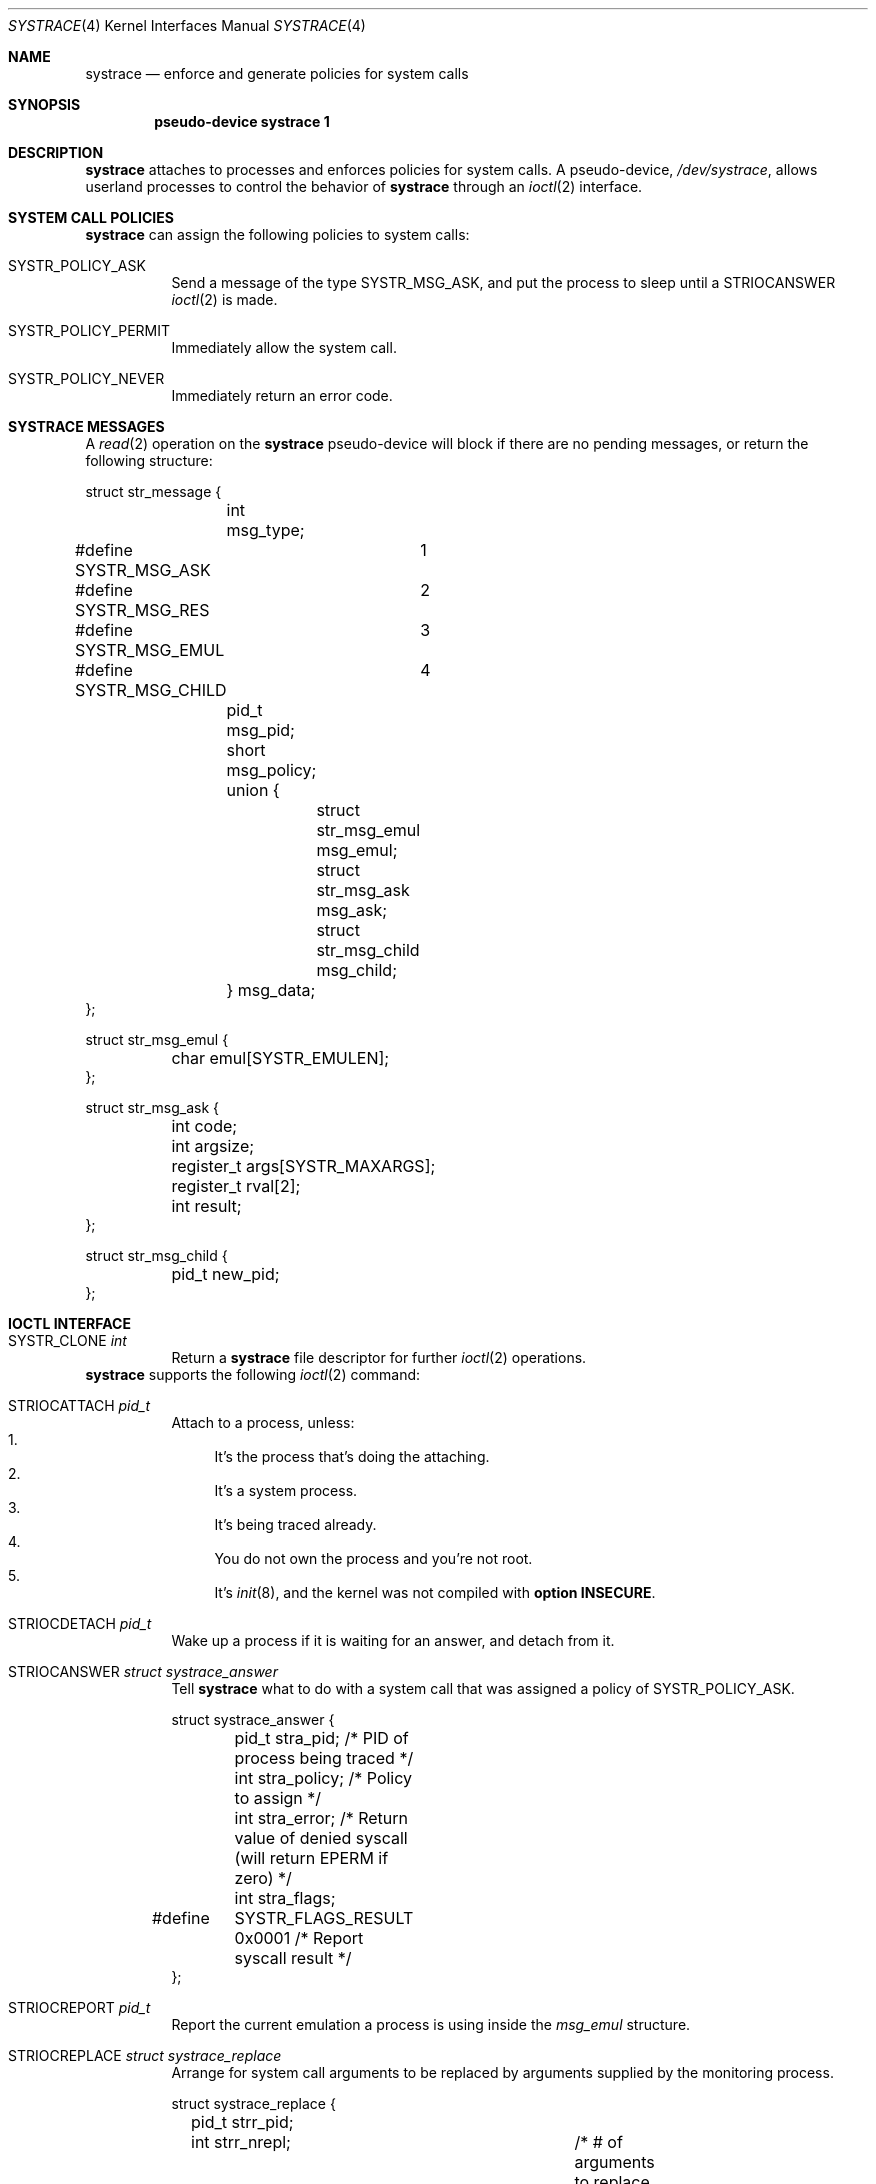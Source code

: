 .\"	$OpenBSD: src/share/man/man4/systrace.4,v 1.3 2002/07/22 15:18:00 wcobb Exp $
.\"
.\" Copyright (c) 2002 CubeSoft Communications, Inc.
.\" All rights reserved.
.\"
.\" Redistribution and use in source and binary forms, with or without
.\" modification, are permitted provided that the following conditions
.\" are met:
.\" 1. Redistribution of source code must retain the above copyright
.\"    notice, this list of conditions and the following disclaimer.
.\" 2. Neither the name of CubeSoft Communications, nor the names of its
.\"    contributors may be used to endorse or promote products derived from
.\"    this software without specific prior written permission.
.\" 
.\" THIS SOFTWARE IS PROVIDED BY THE AUTHOR ``AS IS'' AND ANY EXPRESS OR
.\" IMPLIED WARRANTIES, INCLUDING, BUT NOT LIMITED TO, THE IMPLIED
.\" WARRANTIES OF MERCHANTABILITY AND FITNESS FOR A PARTICULAR PURPOSE
.\" ARE DISCLAIMED. IN NO EVENT SHALL THE AUTHOR BE LIABLE FOR ANY DIRECT,
.\" INDIRECT, INCIDENTAL, SPECIAL, EXEMPLARY, OR CONSEQUENTIAL DAMAGES
.\" (INCLUDING BUT NOT LIMITED TO, PROCUREMENT OF SUBSTITUTE GOODS OR
.\" SERVICES; LOSS OF USE, DATA, OR PROFITS; OR BUSINESS INTERRUPTION)
.\" HOWEVER CAUSED AND ON ANY THEORY OF LIABILITY, WHETHER IN CONTRACT,
.\" STRICT LIABILITY, OR TORT (INCLUDING NEGLIGENCE OR OTHERWISE) ARISING
.\" IN ANY WAY OUT OF THE USE OF THIS SOFTWARE EVEN IF ADVISED OF THE
.\" POSSIBILITY OF SUCH DAMAGE.
.\"
.Dd May 26, 2002
.Dt SYSTRACE 4
.Os
.Sh NAME
.Nm systrace
.Nd enforce and generate policies for system calls
.Sh SYNOPSIS
.Cd "pseudo-device systrace 1"
.Sh DESCRIPTION
.Nm
attaches to processes and enforces policies for system calls.
A pseudo-device,
.Pa /dev/systrace ,
allows userland processes to control the behavior of
.Nm
through an
.Xr ioctl 2
interface.
.Sh SYSTEM CALL POLICIES
.Nm
can assign the following policies to system calls:
.Bl -tag -enum -width "xxxxxx"
.It SYSTR_POLICY_ASK
Send a message of the type
.Dv SYSTR_MSG_ASK ,
and put the process to sleep until a
.Dv STRIOCANSWER
.Xr ioctl 2
is made.
.It SYSTR_POLICY_PERMIT
Immediately allow the system call.
.It SYSTR_POLICY_NEVER
Immediately return an error code.
.El
.Sh SYSTRACE MESSAGES
A
.Xr read 2
operation on the
.Nm
pseudo-device will block if there are no pending messages, or
return the following structure:
.Bd -literal
struct str_message {
	int msg_type;
#define SYSTR_MSG_ASK	1
#define SYSTR_MSG_RES	2
#define SYSTR_MSG_EMUL	3
#define SYSTR_MSG_CHILD	4
	pid_t msg_pid;
	short msg_policy;
	union {
		struct str_msg_emul msg_emul;
		struct str_msg_ask msg_ask;
		struct str_msg_child msg_child;
	} msg_data;
};

struct str_msg_emul {
	char emul[SYSTR_EMULEN];
};

struct str_msg_ask {
	int code;
	int argsize;
	register_t args[SYSTR_MAXARGS];
	register_t rval[2];
	int result;
};

struct str_msg_child {
	pid_t new_pid;
};
.Ed
.Sh IOCTL INTERFACE
.Bl -tag -width "xxxxxx"
.It Dv SYSTR_CLONE Fa "int"
Return a
.Nm
file descriptor for
further
.Xr ioctl 2
operations.
.El
.Nm
supports the following
.Xr ioctl 2
command:
.Bl -tag -width "xxxxxx"
.It Dv STRIOCATTACH Fa "pid_t"
Attach to a process, unless:
.Bl -enum -compact -width 2n
.It
It's the process that's doing the attaching.
.It
It's a system process.
.It
It's being traced already.
.It
You do not own the process and you're not root.
.It
It's
.Xr init 8 ,
and the
kernel was not compiled with
.Cd option INSECURE .
.El
.It Dv STRIOCDETACH Fa "pid_t"
Wake up a process if it is waiting for an answer, and detach from it.
.It Dv STRIOCANSWER Fa "struct systrace_answer"
Tell
.Nm
what to do with a system call that was assigned a policy of
.Dv SYSTR_POLICY_ASK .
.Bd -literal
struct systrace_answer {
	pid_t stra_pid;     /* PID of process being traced */
	int stra_policy;    /* Policy to assign */
	int stra_error;     /* Return value of denied syscall
	                       (will return EPERM if zero) */
	int stra_flags;
#define	SYSTR_FLAGS_RESULT 0x0001    /* Report syscall result */
};
.Ed
.It Dv STRIOCREPORT Fa "pid_t"
Report the current emulation a process is using inside the
.Va msg_emul
structure.
.It Dv STRIOCREPLACE Fa "struct systrace_replace"
Arrange for system call arguments to be replaced by arguments
supplied by the monitoring process.
.Bd -literal
struct systrace_replace {
	pid_t strr_pid;
	int strr_nrepl;		/* # of arguments to replace */
	caddr_t	strr_base;		/* Base user memory */
	size_t strr_len;		/* Length of memory */
	int strr_argind[SYSTR_MAXARGS];	/* Argument indexes */
	size_t strr_off[SYSTR_MAXARGS];	/* Argument offsets */
	size_t strr_offlen[SYSTR_MAXARGS]; /* Argument sizes */
};
.Ed
.It Dv STRIOCIO Fa "struct systrace_io"
Copy data in/out of the process being traced.
.Bd -literal
struct systrace_io {
	pid_t strio_pid;    /* PID of process being traced */
	int strio_ops;
#define	SYSTR_READ	1
#define	SYSTR_WRITE	2
	void *strio_offs;
	void *strio_addr;
	size_t strio_len;
};
.Ed
.It Dv STRIOCPOLICY Fa "struct systrace_policy"
Manipulate the set of policies.
.Bd -literal
struct systrace_policy {
	int strp_op;
#define	SYSTR_POLICY_NEW	1    /* Allocate a new policy */
#define	SYSTR_POLICY_ASSIGN	2    /* Assign policy to process */
#define	SYSTR_POLICY_MODIFY	3    /* Modify an entry */
	int strp_num;
	union {
		struct {
			short code;
#define SYSTR_POLICY_ASK	0
#define SYSTR_POLICY_PERMIT	1
#define SYSTR_POLICY_NEVER	2
			short policy;
		} assign;
		pid_t pid;
		int maxents;
	} strp_data;
#define strp_pid	strp_data.pid
#define strp_maxents	strp_data.maxents
#define strp_code	strp_data.assign.code
#define strp_policy	strp_data.assign.policy
};
.Ed
.Pp
The
.Dv SYSTR_POLICY_NEW
operation allocates a new policy with all entries initialized to
.Dv SYSTR_POLICY_ASK ,
and returns the new policy number into
.Va strp_num .
The
.Dv SYSTR_POLICY_ASSIGN
operation attaches the policy identified by
.Va strp_num
to
.Va strp_pid ,
with a maximum of
.Va strp_maxents
entries.
The
.Dv SYSTR_POLICY_MODIFY
operation changes the entry indexed by
.Va strp_code
to
.Va strp_policy .
.It Dv STRIOCGETCWD Fa "pid_t"
Set the working directory of the current process to that of the
named process.
.It Dv STRIOCRESCWD
Restore the working directory of the current process.
.El
.Sh FILES
.Bl -tag -width "/dev/systrace" -compact
.It Pa /dev/systrace
system call tracing facility
.El
.Sh SEE ALSO
.Xr ioctl 2 ,
.Xr read 2 ,
.Xr options 4 ,
.Xr securelevel 7
.Sh HISTORY
The
.Nm
facility first appeared in
.Ox 3.2 .
.\" .Sh BUGS
.\" .Sh CAVEATS
